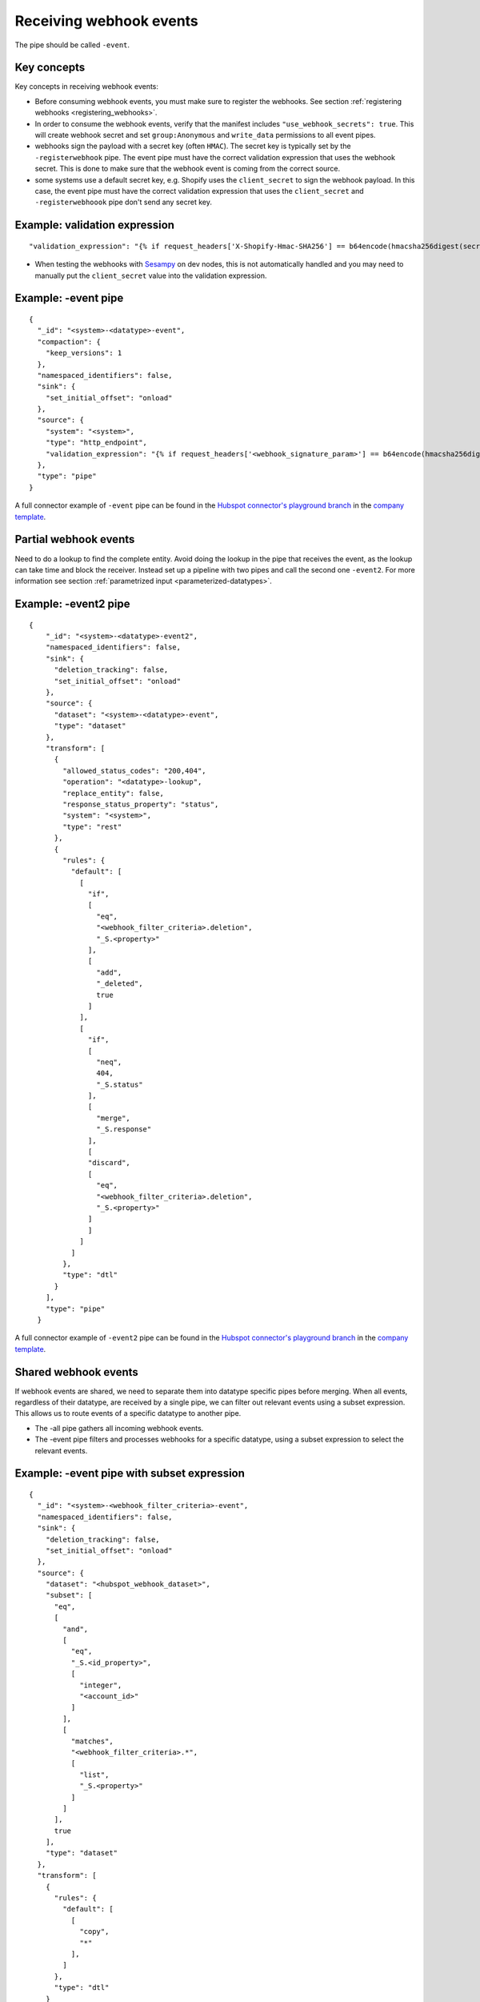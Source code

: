 Receiving webhook events
========================

The pipe should be called ``-event``.

Key concepts
------------
Key concepts in receiving webhook events:

* Before consuming webhook events, you must make sure to register the webhooks. See section :ref:`registering webhooks <registering_webhooks>`.
* In order to consume the webhook events, verify that the manifest includes ``"use_webhook_secrets": true``. This will create webhook secret and set ``group:Anonymous`` and ``write_data`` permissions to all event pipes.
* webhooks sign the payload with a secret key (often ``HMAC``). The secret key is typically set by the ``-registerwebhook`` pipe. The event pipe must have the correct validation expression that uses the webhook secret. This is done to make sure that the webhook event is coming from the correct source.
* some systems use a default secret key, e.g. Shopify uses the ``client_secret`` to sign the webhook payload. In this case, the event pipe must have the correct validation expression that uses the ``client_secret`` and ``-registerwebhoook`` pipe don't send any secret key.

Example: validation expression
------------------------------

::

   "validation_expression": "{% if request_headers['X-Shopify-Hmac-SHA256'] == b64encode(hmacsha256digest(secret('oauth_client_secret'), request_body)) %}{% else %}FAIL!{% endif %}"

* When testing the webhooks with `Sesampy <https://github.com/sesam-community/sesam-py/blob/master/README.md>`__ on dev nodes, this is not automatically handled and you may need to manually put the ``client_secret`` value into the validation expression.

Example: -event pipe
--------------------

::

  {
    "_id": "<system>-<datatype>-event",
    "compaction": {
      "keep_versions": 1
    },
    "namespaced_identifiers": false,
    "sink": {
      "set_initial_offset": "onload"
    },
    "source": {
      "system": "<system>",
      "type": "http_endpoint",
      "validation_expression": "{% if request_headers['<webhook_signature_param>'] == b64encode(hmacsha256digest(secret('webhook_secret'), request_body)) %}{% else %}FAIL!{% endif %}"
    },
    "type": "pipe"
  }

A full connector example of ``-event`` pipe can be found in the `Hubspot connector's playground branch <https://github.com/sesam-io/hubspot-connector/blob/playground>`__ in the `company template <https://github.com/sesam-io/hubspot-connector/blob/playground/templates/company.json>`__.

Partial webhook events
----------------------

Need to do a lookup to find the complete entity. Avoid doing the lookup in the pipe that receives the event, as the lookup can take time and block the receiver. Instead set up a pipeline with two pipes and call the second one ``-event2``. For more information see section :ref:`parametrized input <parameterized-datatypes>`.

Example: -event2 pipe
----------------------

::

  {
      "_id": "<system>-<datatype>-event2",
      "namespaced_identifiers": false,
      "sink": {
        "deletion_tracking": false,
        "set_initial_offset": "onload"
      },
      "source": {
        "dataset": "<system>-<datatype>-event",
        "type": "dataset"
      },
      "transform": [
        {
          "allowed_status_codes": "200,404",
          "operation": "<datatype>-lookup",
          "replace_entity": false,
          "response_status_property": "status",
          "system": "<system>",
          "type": "rest"
        },
        {
          "rules": {
            "default": [
              [
                "if",
                [
                  "eq",
                  "<webhook_filter_criteria>.deletion",
                  "_S.<property>"
                ],
                [
                  "add",
                  "_deleted",
                  true
                ]
              ],
              [
                "if",
                [
                  "neq",
                  404,
                  "_S.status"
                ],
                [
                  "merge",
                  "_S.response"
                ],
                [
                "discard",
                [
                  "eq",
                  "<webhook_filter_criteria>.deletion",
                  "_S.<property>"
                ]
                ]
              ]
            ]
          },
          "type": "dtl"
        }
      ],
      "type": "pipe"
    }

A full connector example of ``-event2`` pipe can be found in the `Hubspot connector's playground branch <https://github.com/sesam-io/hubspot-connector/blob/playground>`__ in the `company template <https://github.com/sesam-io/hubspot-connector/blob/playground/templates/company.json>`__.

Shared webhook events
---------------------

If webhook events are shared, we need to separate them into datatype specific pipes before merging. When all events, regardless of their datatype, are received by a single pipe, we can filter out relevant events using a subset expression. This allows us to route events of a specific datatype to another pipe.

* The -all pipe gathers all incoming webhook events.
* The -event pipe filters and processes webhooks for a specific datatype, using a subset expression to select the relevant events.

Example: -event pipe with subset expression
-------------------------------------------

::

  {
    "_id": "<system>-<webhook_filter_criteria>-event",
    "namespaced_identifiers": false,
    "sink": {
      "deletion_tracking": false,
      "set_initial_offset": "onload"
    },
    "source": {
      "dataset": "<hubspot_webhook_dataset>",
      "subset": [
        "eq",
        [
          "and",
          [
            "eq",
            "_S.<id_property>",
            [
              "integer",
              "<account_id>"
            ]
          ],
          [
            "matches",
            "<webhook_filter_criteria>.*",
            [
              "list",
              "_S.<property>"
            ]
          ]
        ],
        true
      ],
      "type": "dataset"
    },
    "transform": [
      {
        "rules": {
          "default": [
            [
              "copy",
              "*"
            ],
          ]
        },
        "type": "dtl"
      }
    ],
    "type": "pipe"
  }

A full connector example of ``-event`` pipe with subset expression can be found in the `Hubspot connector's playground branch <https://github.com/sesam-io/hubspot-connector/blob/playground>`__ in the `company template <https://github.com/sesam-io/hubspot-connector/blob/playground/templates/company.json>`__.


Combining regular data (non event) and event data
-------------------------------------------------

If we have webhooks we need to combine them with full scan pipes in the collect pipe.

Example: -collect pipe (webhook)
--------------------------------

::

  {
      "_id": "<system>-<datatype>-collect",
      "namespaced_identifiers": false,
      "source": {
        "datasets": [
          "<system>-<datatype>-all",
          "<system>-<datatype>-event2"
        ],
        "type": "merge_datasets"
      },
      "transform": [
        {
          "rules": {
            "default": [
              [
                "copy",
                "*"
              ]
            ]
          },
          "type": "dtl"
        }
      ],
      "type": "pipe"
    }

A full connector example of ``-collect`` pipe can be found in the `Hubspot connector's playground branch <https://github.com/sesam-io/hubspot-connector/blob/playground>`__ in the `company template <https://github.com/sesam-io/hubspot-connector/blob/playground/templates/company.json>`__.
